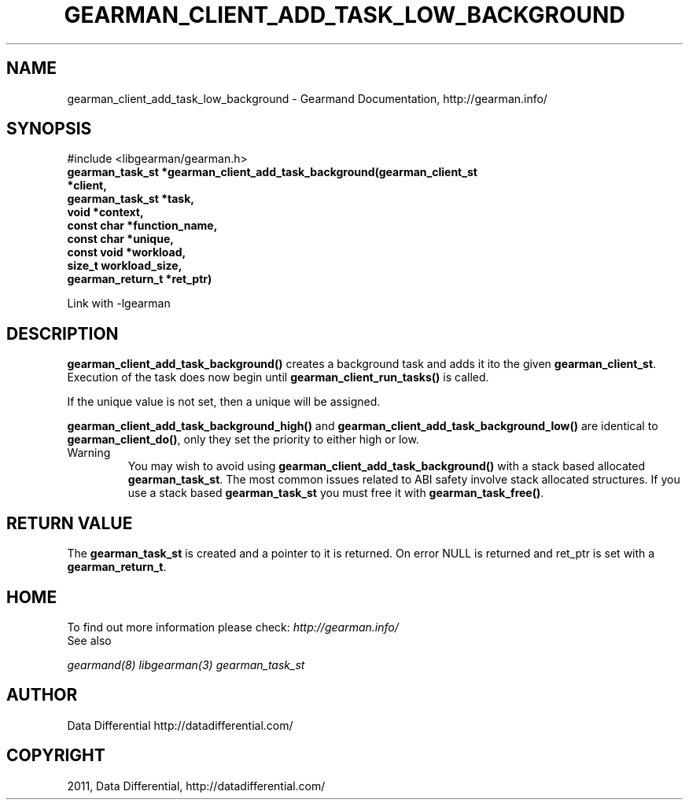 .TH "GEARMAN_CLIENT_ADD_TASK_LOW_BACKGROUND" "3" "July 24, 2011" "0.24" "Gearmand"
.SH NAME
gearman_client_add_task_low_background \- Gearmand Documentation, http://gearman.info/
.
.nr rst2man-indent-level 0
.
.de1 rstReportMargin
\\$1 \\n[an-margin]
level \\n[rst2man-indent-level]
level margin: \\n[rst2man-indent\\n[rst2man-indent-level]]
-
\\n[rst2man-indent0]
\\n[rst2man-indent1]
\\n[rst2man-indent2]
..
.de1 INDENT
.\" .rstReportMargin pre:
. RS \\$1
. nr rst2man-indent\\n[rst2man-indent-level] \\n[an-margin]
. nr rst2man-indent-level +1
.\" .rstReportMargin post:
..
.de UNINDENT
. RE
.\" indent \\n[an-margin]
.\" old: \\n[rst2man-indent\\n[rst2man-indent-level]]
.nr rst2man-indent-level -1
.\" new: \\n[rst2man-indent\\n[rst2man-indent-level]]
.in \\n[rst2man-indent\\n[rst2man-indent-level]]u
..
.\" Man page generated from reStructeredText.
.
.SH SYNOPSIS
.sp
#include <libgearman/gearman.h>
.INDENT 0.0
.TP
.B gearman_task_st *gearman_client_add_task_background(gearman_client_st *client,
.TP
.B gearman_task_st *task,
.TP
.B void *context,
.TP
.B const char *function_name,
.TP
.B const char *unique,
.TP
.B const void *workload,
.TP
.B size_t workload_size,
.TP
.B gearman_return_t *ret_ptr)
.UNINDENT
.sp
Link with \-lgearman
.SH DESCRIPTION
.sp
\fBgearman_client_add_task_background()\fP creates a background task and adds it ito the given \fBgearman_client_st\fP. Execution of the task does now begin until \fBgearman_client_run_tasks()\fP is called.
.sp
If the unique value is not set, then a unique will be assigned.
.sp
\fBgearman_client_add_task_background_high()\fP and \fBgearman_client_add_task_background_low()\fP are
identical to \fBgearman_client_do()\fP, only they set the priority to
either high or low.
.IP Warning
.
You may wish to avoid using \fBgearman_client_add_task_background()\fP with a stack based allocated
\fBgearman_task_st\fP. The most common issues related to ABI safety involve stack allocated structures. If you use a stack based
\fBgearman_task_st\fP you must free it with \fBgearman_task_free()\fP.
.RE
.SH RETURN VALUE
.sp
The \fBgearman_task_st\fP is created and a pointer to it is returned. On error NULL is returned and ret_ptr is set with a \fBgearman_return_t\fP.
.SH HOME
.sp
To find out more information please check:
\fI\%http://gearman.info/\fP
.IP "See also"
.RE
.sp
\fIgearmand(8)\fP \fIlibgearman(3)\fP \fIgearman_task_st\fP
.SH AUTHOR
Data Differential http://datadifferential.com/
.SH COPYRIGHT
2011, Data Differential, http://datadifferential.com/
.\" Generated by docutils manpage writer.
.\" 
.
